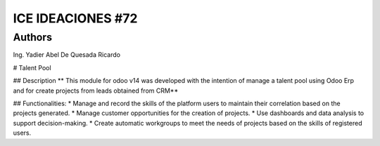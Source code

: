 ==========================
ICE IDEACIONES #72
==========================
Authors
=======================
Ing. Yadier Abel De Quesada Ricardo

# Talent Pool

## Description
** This module for odoo v14 was developed with the intention of manage a talent pool
using Odoo Erp and for create projects from leads obtained from CRM**

## Functionalities:
* Manage and record the skills of the platform users to maintain their correlation based on the projects generated.
* Manage customer opportunities for the creation of projects.
* Use dashboards and data analysis to support decision-making.
* Create automatic workgroups to meet the needs of projects based on the skills of registered users.

